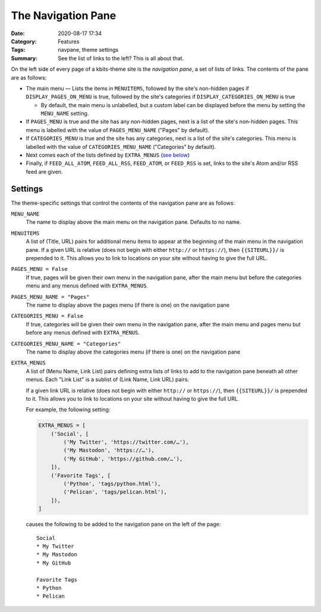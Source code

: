 ===================
The Navigation Pane
===================

:Date: 2020-08-17 17:34
:Category: Features
:Tags: navpane, theme settings
:Summary: See the list of links to the left?  This is all about that.

On the left side of every page of a kbits-theme site is the *navigation pane*,
a set of lists of links.  The contents of the pane are as follows:

- The main menu — Lists the items in ``MENUITEMS``, followed by the site's
  non-hidden pages if ``DISPLAY_PAGES_ON_MENU`` is true, followed by the site's
  categories if ``DISPLAY_CATEGORIES_ON_MENU`` is true

  - By default, the main menu is unlabelled, but a custom label can be
    displayed before the menu by setting the ``MENU_NAME`` setting.

- If ``PAGES_MENU`` is true and the site has any non-hidden pages, next is a
  list of the site's non-hidden pages.  This menu is labelled with the value of
  ``PAGES_MENU_NAME`` ("Pages" by default).

- If ``CATEGORIES_MENU`` is true and the site has any categories, next is a
  list of the site's categories.  This menu is labelled with the value of
  ``CATEGORIES_MENU_NAME`` ("Categories" by default).

- Next comes each of the lists defined by ``EXTRA_MENUS`` (`see below
  <EXTRA_MENUS_>`_)

- Finally, if ``FEED_ALL_ATOM``, ``FEED_ALL_RSS``, ``FEED_ATOM``, or
  ``FEED_RSS`` is set, links to the site's Atom and/or RSS feed are given.


Settings
========

The theme-specific settings that control the contents of the navigation pane
are as follows:

``MENU_NAME``
   The name to display above the main menu on the navigation pane.  Defaults to
   no name.

``MENUITEMS``
   A list of (Title, URL) pairs for additional menu items to appear at the
   beginning of the main menu in the navigation pane.  If a given URL is
   relative (does not begin with either ``http://`` or ``https://``), then
   ``{{SITEURL}}/`` is prepended to it.  This allows you to link to locations
   on your site without having to give the full URL.

``PAGES_MENU = False``
   If true, pages will be given their own menu in the navigation pane,
   after the main menu but before the categories menu and any menus defined
   with ``EXTRA_MENUS``.

``PAGES_MENU_NAME = "Pages"``
   The name to display above the pages menu (if there is one) on the
   navigation pane

``CATEGORIES_MENU = False``
   If true, categories will be given their own menu in the navigation pane,
   after the main menu and pages menu but before any menus defined with
   ``EXTRA_MENUS``.

``CATEGORIES_MENU_NAME = "Categories"``
   The name to display above the categories menu (if there is one) on the
   navigation pane

   .. _EXTRA_MENUS:

``EXTRA_MENUS``
   A list of (Menu Name, Link List) pairs defining extra lists of links to add
   to the navigation pane beneath all other menus.  Each "Link List" is a
   sublist of (Link Name, Link URL) pairs.

   If a given link URL is relative (does not begin with either ``http://`` or
   ``https://``), then ``{{SITEURL}}/`` is prepended to it.  This allows you to
   link to locations on your site without having to give the full URL.

   For example, the following setting:

   .. code:: python

       EXTRA_MENUS = [
           ('Social', [
               ('My Twitter', 'https://twitter.com/…'),
               ('My Mastodon', 'https://…'),
               ('My GitHub', 'https://github.com/…'),
           ]),
           ('Favorite Tags', [
               ('Python', 'tags/python.html'),
               ('Pelican', 'tags/pelican.html'),
           ]),
       ]

   causes the following to be added to the navigation pane on the left of the
   page::

        Social
        * My Twitter
        * My Mastodon
        * My GitHub

        Favorite Tags
        * Python
        * Pelican
